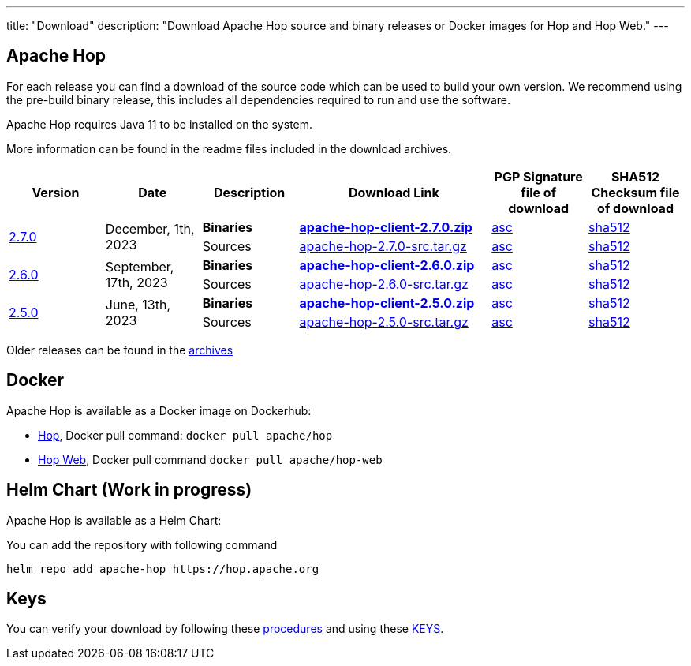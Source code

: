 ---
title: "Download"
description: "Download Apache Hop source and binary releases or Docker images for Hop and Hop Web."
---

## Apache Hop

For each release you can find a download of the source code which can be used to build your own version.
We recommend using the pre-build binary release, this includes all dependencies required to run and use the software.

Apache Hop requires Java 11 to be installed on the system.

More information can be found in the readme files included in the download archives.

[cols="<.^1,<.^1,1,2,1,1"]
|===
| Version | Date | Description | Download Link | PGP Signature file of download | SHA512 Checksum file of download

.2+| link:/blog/2023/12/hop-2.7.0/[2.7.0] 
.2+| December, 1th, 2023 
| **Binaries** 
| https://www.apache.org/dyn/closer.cgi?filename=hop/2.7.0/apache-hop-client-2.7.0.zip&action=download[**apache-hop-client-2.7.0.zip**] 
| https://downloads.apache.org/hop/2.7.0/apache-hop-client-2.7.0.zip.asc[asc] 
| https://downloads.apache.org/hop/2.7.0/apache-hop-client-2.7.0.zip.sha512[sha512]
| Sources 
| https://www.apache.org/dyn/closer.cgi?filename=hop/2.7.0/apache-hop-2.7.0-src.tar.gz&action=download[apache-hop-2.7.0-src.tar.gz] 
| https://downloads.apache.org/hop/2.7.0/apache-hop-2.7.0-src.tar.gz.asc[asc] 
| https://downloads.apache.org/hop/2.7.0/apache-hop-2.7.0-src.tar.gz.sha512[sha512]

.2+| link:/blog/2023/09/hop-2.6.0/[2.6.0] 
.2+| September, 17th, 2023 
| **Binaries** 
| https://www.apache.org/dyn/closer.cgi?filename=hop/2.6.0/apache-hop-client-2.6.0.zip&action=download[**apache-hop-client-2.6.0.zip**] 
| https://downloads.apache.org/hop/2.6.0/apache-hop-client-2.6.0.zip.asc[asc] 
| https://downloads.apache.org/hop/2.6.0/apache-hop-client-2.6.0.zip.sha512[sha512]
| Sources 
| https://www.apache.org/dyn/closer.cgi?filename=hop/2.6.0/apache-hop-2.6.0-src.tar.gz&action=download[apache-hop-2.6.0-src.tar.gz] 
| https://downloads.apache.org/hop/2.6.0/apache-hop-2.6.0-src.tar.gz.asc[asc] 
| https://downloads.apache.org/hop/2.6.0/apache-hop-2.6.0-src.tar.gz.sha512[sha512]


.2+| link:/blog/2023/06/hop-2.5.0/[2.5.0] 
.2+| June, 13th, 2023 
| **Binaries** 
| https://www.apache.org/dyn/closer.cgi?filename=hop/2.5.0/apache-hop-client-2.5.0.zip&action=download[**apache-hop-client-2.5.0.zip**] 
| https://downloads.apache.org/hop/2.5.0/apache-hop-client-2.5.0.zip.asc[asc] 
| https://downloads.apache.org/hop/2.5.0/apache-hop-client-2.5.0.zip.sha512[sha512]
| Sources 
| https://www.apache.org/dyn/closer.cgi?filename=hop/2.5.0/apache-hop-2.5.0-src.tar.gz&action=download[apache-hop-2.5.0-src.tar.gz] 
| https://downloads.apache.org/hop/2.5.0/apache-hop-2.5.0-src.tar.gz.asc[asc] 
| https://downloads.apache.org/hop/2.5.0/apache-hop-2.5.0-src.tar.gz.sha512[sha512]


|===
Older releases can be found in the https://archive.apache.org/dist/hop/[archives]

## Docker

Apache Hop is available as a Docker image on Dockerhub:

* https://hub.docker.com/r/apache/hop[Hop], Docker pull command:  `docker pull apache/hop`
* https://hub.docker.com/r/apache/hop-web[Hop Web], Docker pull command `docker pull apache/hop-web`

## Helm Chart (Work in progress)

Apache Hop is available as a Helm Chart:

You can add the repository with following command

```
helm repo add apache-hop https://hop.apache.org
```


## Keys

You can verify your download by following these https://www.apache.org/info/verification.html[procedures] and using these https://downloads.apache.org/hop/KEYS[KEYS].
